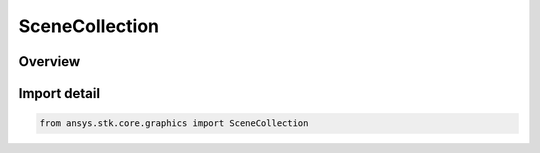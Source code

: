 SceneCollection
===============

.. py:class:: ansys.stk.core.graphics.SceneCollection

   Bases: :py:class:`~ansys.stk.core.graphics.ISceneCollection`

   A collection of scenes.

.. py:currentmodule:: SceneCollection

Overview
--------


Import detail
-------------

.. code-block:: python

    from ansys.stk.core.graphics import SceneCollection



